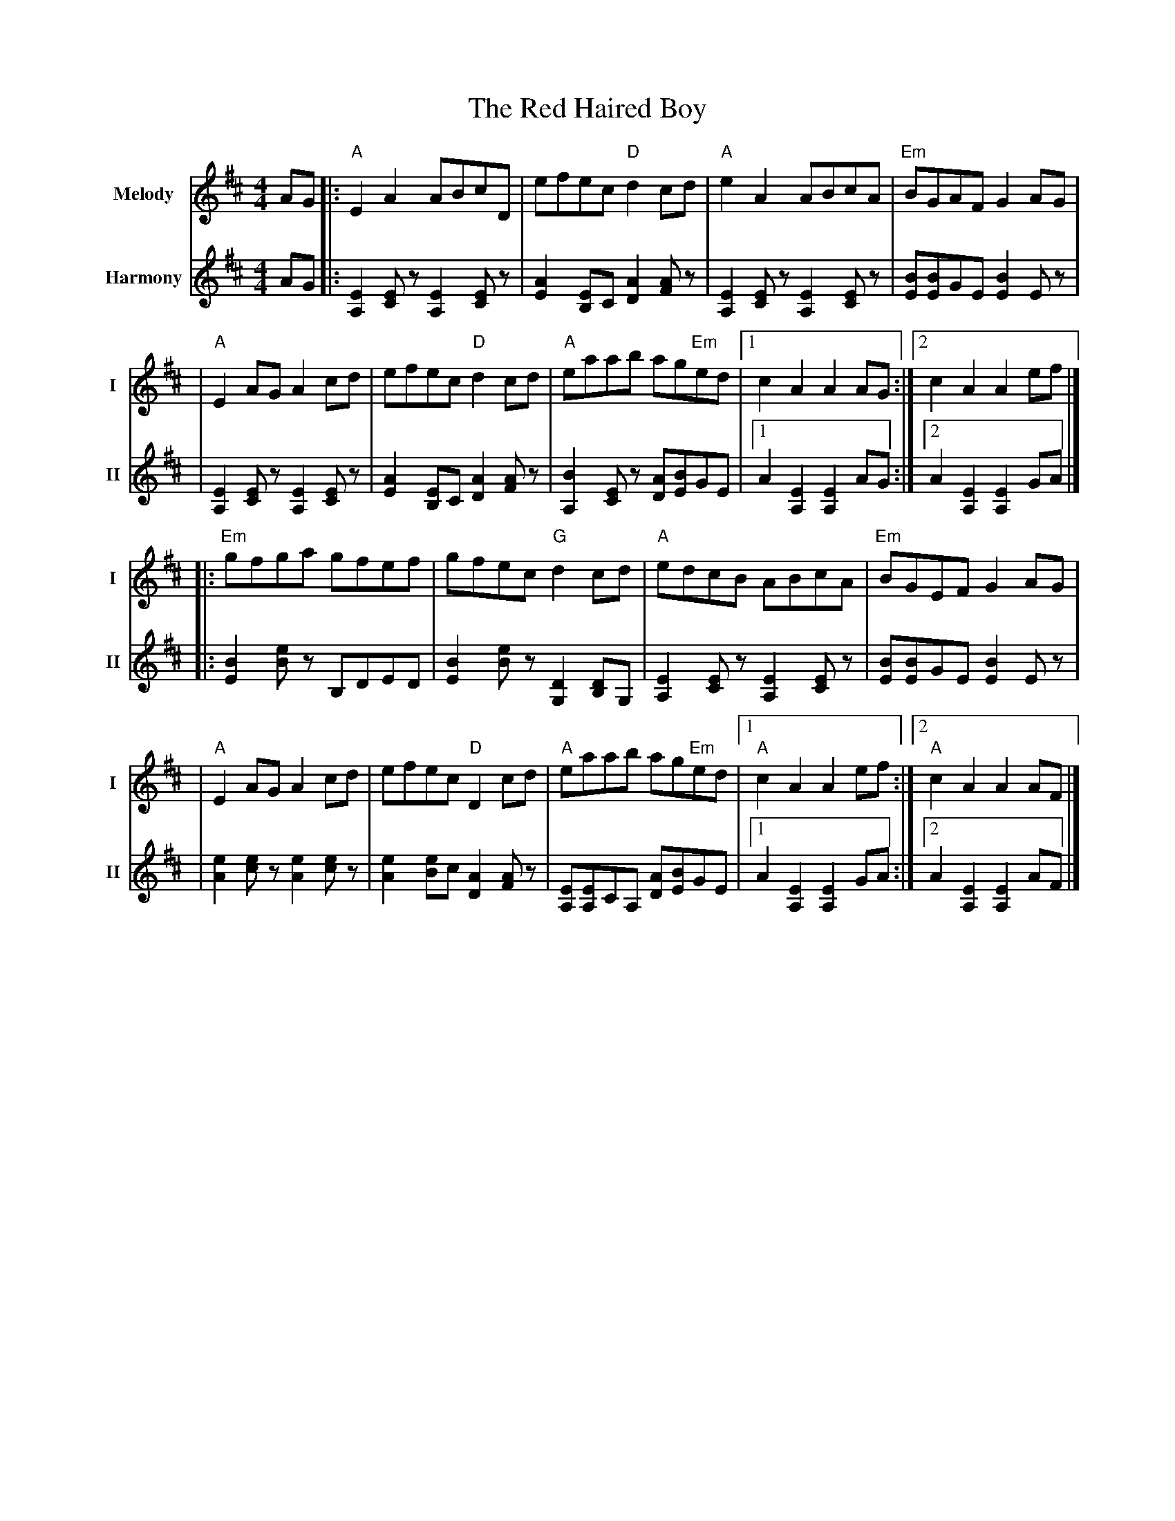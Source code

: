 X: 1
T: The Red Haired Boy
R: reel
V:T1 name="Melody"   snm="I"
V:T2 name="Harmony"  snm="II"
M: 4/4
L: 1/8
K: Amix
[V:T1] AG |:"A"E2 A2 ABcD                |efec "D"d2 cd                 |"A"e2 A2 ABcA                 |"Em"BGAF G2 AG           |
[V:T2] AG |:[E2A,2] [EC] z[E2A,2] [EC] z |[E2A2] [EB,]C [A2D2] [AF] z   |[E2A,2] [EC] z [E2A,2] [EC] z | [BE][BE]GE [B2E2] E z   |
[V:T1]    |"A"E2 AG A2 cd                |efec "D"d2 cd                 |"A"eaab ag"Em"ed              |1 c2 A2 A2 AG           :|2 c2 A2 A2 ef           |]
[V:T2]    |[E2A,2] [EC] z[E2A,2] [EC] z  |[E2A2] [EB,]C [A2D2] [AF] z   |[B2A,2] [EC] z [AD][BE]GE     |1 A2 [E2A,2] [E2A,2] AG :|2 A2 [E2A,2] [E2A,2] GA |]
[V:T1]    |:"Em"gfga gfef                |gfec "G"d2 cd                 |"A"edcB ABcA                  |"Em"BGEF G2 AG           |
[V:T2]    |:[B2E2] [Be] z B,DED          |[B2E2] [Be] z [D2G,2] [DB,]G, |[E2A,2] [EC] z[E2A,2] [EC] z  | [BE][BE]GE [B2E2] E z   |
[V:T1]    |"A"E2 AG A2 cd                | efec "D"D2 cd                |"A"eaab ag"Em"ed              |1"A"c2 A2 A2 ef         :|2"A"c2 A2 A2 AF         |]
[V:T2]    |[e2A2] [ec] z [e2A2] [ec] z   | [e2A2] [eB]c [A2D2] [AF] z   | [EA,][EA,]CA, [AD][BE]GE     |1 A2 [E2A,2] [E2A,2] GA :|2 A2 [E2A,2] [E2A,2] AF |]
